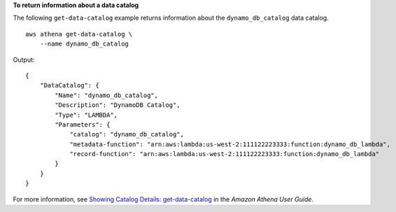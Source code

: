 **To return information about a data catalog**

The following ``get-data-catalog`` example returns information about the ``dynamo_db_catalog`` data catalog. ::

    aws athena get-data-catalog \
        --name dynamo_db_catalog

Output::

    {
        "DataCatalog": {
            "Name": "dynamo_db_catalog",
            "Description": "DynamoDB Catalog",
            "Type": "LAMBDA",
            "Parameters": {
                "catalog": "dynamo_db_catalog",
                "metadata-function": "arn:aws:lambda:us-west-2:111122223333:function:dynamo_db_lambda",
                "record-function": "arn:aws:lambda:us-west-2:111122223333:function:dynamo_db_lambda"
            }
        }
    }

For more information, see `Showing Catalog Details: get-data-catalog <https://docs.aws.amazon.com/athena/latest/ug/datastores-hive-cli.html#datastores-hive-cli-showing-details-of-a-catalog>`__ in the *Amazon Athena User Guide*.